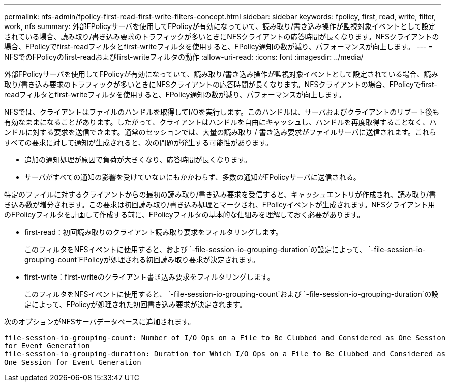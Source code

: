 ---
permalink: nfs-admin/fpolicy-first-read-first-write-filters-concept.html 
sidebar: sidebar 
keywords: fpolicy, first, read, write, filter, work, nfs 
summary: 外部FPolicyサーバを使用してFPolicyが有効になっていて、読み取り/書き込み操作が監視対象イベントとして設定されている場合、読み取り/書き込み要求のトラフィックが多いときにNFSクライアントの応答時間が長くなります。NFSクライアントの場合、FPolicyでfirst-readフィルタとfirst-writeフィルタを使用すると、FPolicy通知の数が減り、パフォーマンスが向上します。 
---
= NFSでのFPolicyのfirst-readおよびfirst-writeフィルタの動作
:allow-uri-read: 
:icons: font
:imagesdir: ../media/


[role="lead"]
外部FPolicyサーバを使用してFPolicyが有効になっていて、読み取り/書き込み操作が監視対象イベントとして設定されている場合、読み取り/書き込み要求のトラフィックが多いときにNFSクライアントの応答時間が長くなります。NFSクライアントの場合、FPolicyでfirst-readフィルタとfirst-writeフィルタを使用すると、FPolicy通知の数が減り、パフォーマンスが向上します。

NFSでは、クライアントはファイルのハンドルを取得してI/Oを実行します。このハンドルは、サーバおよびクライアントのリブート後も有効なままになることがあります。したがって、クライアントはハンドルを自由にキャッシュし、ハンドルを再度取得することなく、ハンドルに対する要求を送信できます。通常のセッションでは、大量の読み取り / 書き込み要求がファイルサーバに送信されます。これらすべての要求に対して通知が生成されると、次の問題が発生する可能性があります。

* 追加の通知処理が原因で負荷が大きくなり、応答時間が長くなります。
* サーバがすべての通知の影響を受けていないにもかかわらず、多数の通知がFPolicyサーバに送信される。


特定のファイルに対するクライアントからの最初の読み取り/書き込み要求を受信すると、キャッシュエントリが作成され、読み取り/書き込み数が増分されます。この要求は初回読み取り/書き込み処理とマークされ、FPolicyイベントが生成されます。NFSクライアント用のFPolicyフィルタを計画して作成する前に、FPolicyフィルタの基本的な仕組みを理解しておく必要があります。

* first-read：初回読み取りのクライアント読み取り要求をフィルタリングします。
+
このフィルタをNFSイベントに使用すると、および `-file-session-io-grouping-duration`の設定によって、 `-file-session-io-grouping-count`FPolicyが処理される初回読み取り要求が決定されます。

* first-write：first-writeのクライアント書き込み要求をフィルタリングします。
+
このフィルタをNFSイベントに使用すると、 `-file-session-io-grouping-count`および `-file-session-io-grouping-duration`の設定によって、FPolicyが処理された初回書き込み要求が決定されます。



次のオプションがNFSサーバデータベースに追加されます。

[listing]
----


file-session-io-grouping-count: Number of I/O Ops on a File to Be Clubbed and Considered as One Session
for Event Generation
file-session-io-grouping-duration: Duration for Which I/O Ops on a File to Be Clubbed and Considered as
One Session for Event Generation
----